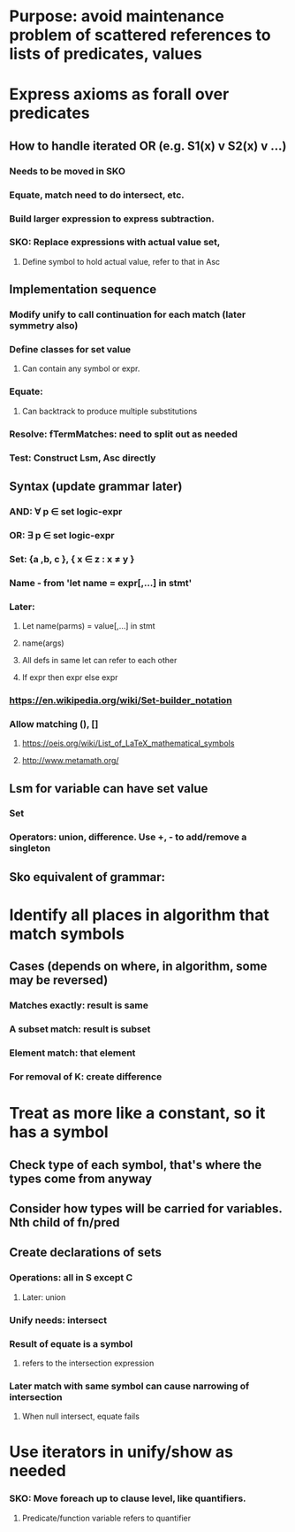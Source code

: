 #+STARTUP: showall
* Purpose: avoid maintenance problem of scattered references to lists of predicates, values
* Express axioms as forall over predicates
** How to handle iterated OR (e.g. S1(x) v S2(x) v …)
*** Needs to be moved in SKO
*** Equate, match need to do intersect, etc.
*** Build larger expression to express subtraction. 
*** SKO: Replace expressions with actual value set, 
**** Define symbol to hold actual value, refer to that in Asc
** Implementation sequence
*** Modify unify to call continuation for each match (later symmetry also)
*** Define classes for set value
**** Can contain any symbol or expr.
*** Equate:
**** Can backtrack to produce multiple substitutions
*** Resolve: fTermMatches: need to split out as needed
*** Test: Construct Lsm, Asc directly
** Syntax (update grammar later)
*** AND: \forall p \in set logic-expr
*** OR: \exists p \in set logic-expr
*** Set: {a ,b, c }, { x \in z : x \neq y }
*** Name - from 'let name = expr[,…] in stmt'
*** Later: 
**** Let name(parms) = value[,…] in stmt
**** name(args)
**** All defs in same let can refer to each other
**** If expr then expr else expr
*** https://en.wikipedia.org/wiki/Set-builder_notation
*** Allow matching (), []
**** https://oeis.org/wiki/List_of_LaTeX_mathematical_symbols
**** http://www.metamath.org/
** Lsm for variable can have set value
*** Set
*** Operators: union, difference. Use +, - to add/remove a singleton
*** 
** Sko equivalent of grammar: 

* Identify all places in algorithm that match symbols
** Cases (depends on where, in algorithm, some may be reversed)
*** Matches exactly: result is same
*** A subset match: result is subset
*** Element match: that element
*** For removal of K: create difference
* Treat as more like a constant, so it has a symbol
** Check type of each symbol, that's where the types come from anyway
** Consider how types will be carried for variables. Nth child of fn/pred
** Create declarations of sets
*** Operations: all in S except C
**** Later: union
*** Unify needs: intersect
*** Result of equate is a symbol
**** refers to the intersection expression
*** Later match with same symbol can cause narrowing of intersection
**** When null intersect, equate fails
* Use iterators in unify/show as needed

*** SKO: Move foreach up to clause level, like quantifiers.
**** Predicate/function variable refers to quantifier
